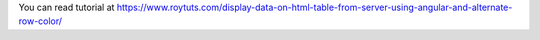 You can read tutorial at https://www.roytuts.com/display-data-on-html-table-from-server-using-angular-and-alternate-row-color/